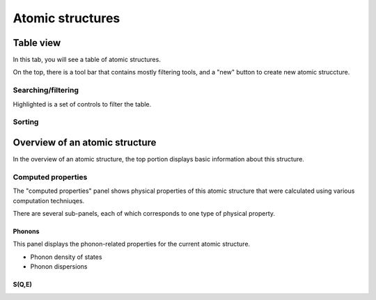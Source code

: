 .. _atomic-structures:

Atomic structures
=================


.. _atomic-structures-tableview:

Table view
----------
In this tab, you will see a table of atomic structures.

.. image:: shots/atomicstructure/table-top.png
   :width: 720px

On the top, there is a tool bar that contains mostly filtering tools,
and a "new" button to create new atomic struccture.


Searching/filtering
^^^^^^^^^^^^^^^^^^^
.. image:: shots/atomicstructure/searching.png

Highlighted is a set of controls to filter the table.


Sorting
^^^^^^^
.. image:: shots/atomicstructure/sorting.png


Overview of an atomic structure
-------------------------------

In the overview of an atomic structure, the top portion displays basic
information about this structure. 

.. image:: shots/atomicstructure/overview-allcollapsed.png
   :width: 720px

Computed properties
^^^^^^^^^^^^^^^^^^^
The "computed properties" panel shows physical properties of
this atomic structure that were calculated using various computation 
techniuqes.

There are several sub-panels, each of which corresponds to one type
of physical property.


Phonons
!!!!!!!

This panel displays the phonon-related properties for the current
atomic structure.

* Phonon density of states
* Phonon dispersions

.. image:: shots/atomicstructure/phonons.png
   :width: 640px



S(Q,E)
!!!!!!


